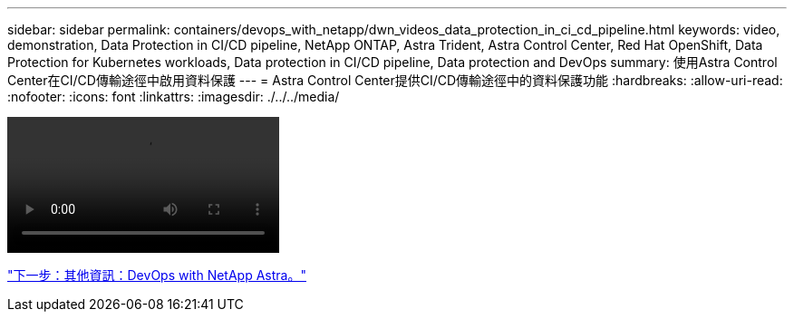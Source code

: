 ---
sidebar: sidebar 
permalink: containers/devops_with_netapp/dwn_videos_data_protection_in_ci_cd_pipeline.html 
keywords: video, demonstration, Data Protection in CI/CD pipeline, NetApp ONTAP, Astra Trident, Astra Control Center, Red Hat OpenShift, Data Protection for Kubernetes workloads, Data protection in CI/CD pipeline, Data protection and DevOps 
summary: 使用Astra Control Center在CI/CD傳輸途徑中啟用資料保護 
---
= Astra Control Center提供CI/CD傳輸途徑中的資料保護功能
:hardbreaks:
:allow-uri-read: 
:nofooter: 
:icons: font
:linkattrs: 
:imagesdir: ./../../media/


video::rh-os-n_videos_data_protection_in_ci_cd_pipeline.mp4[]
link:dwn_additional_information.html["下一步：其他資訊：DevOps with NetApp Astra。"]
